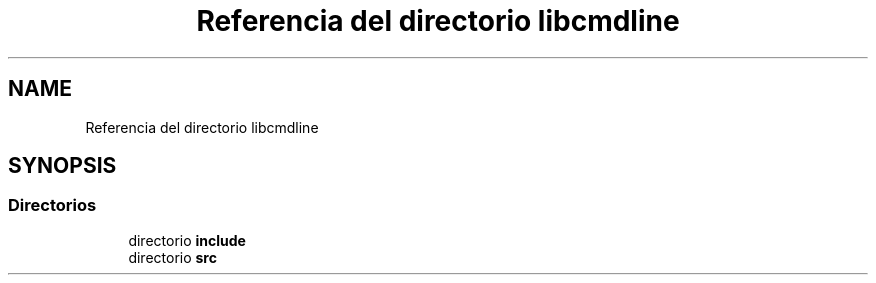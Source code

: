 .TH "Referencia del directorio libcmdline" 3 "Viernes, 5 de Noviembre de 2021" "Version 0.2.3" "Command Line Processor" \" -*- nroff -*-
.ad l
.nh
.SH NAME
Referencia del directorio libcmdline
.SH SYNOPSIS
.br
.PP
.SS "Directorios"

.in +1c
.ti -1c
.RI "directorio \fBinclude\fP"
.br
.ti -1c
.RI "directorio \fBsrc\fP"
.br
.in -1c
